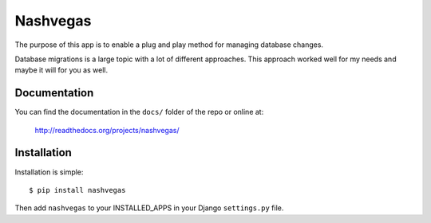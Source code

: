 =========
Nashvegas
=========

The purpose of this app is to enable a plug and play method for managing
database changes.

Database migrations is a large topic with a lot of different approaches.  This
approach worked well for my needs and maybe it will for you as well.


Documentation
-------------

You can find the documentation in the ``docs/`` folder of the repo or online at:

    http://readthedocs.org/projects/nashvegas/


Installation
------------

Installation is simple::

    $ pip install nashvegas

Then add ``nashvegas`` to your INSTALLED_APPS in your Django ``settings.py``
file.
